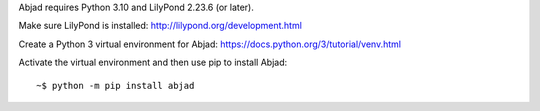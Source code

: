 Abjad requires Python 3.10 and LilyPond 2.23.6 (or later).

Make sure LilyPond is installed: http://lilypond.org/development.html

Create a Python 3 virtual environment for Abjad: https://docs.python.org/3/tutorial/venv.html 

Activate the virtual environment and then use pip to install Abjad:

::

    ~$ python -m pip install abjad
